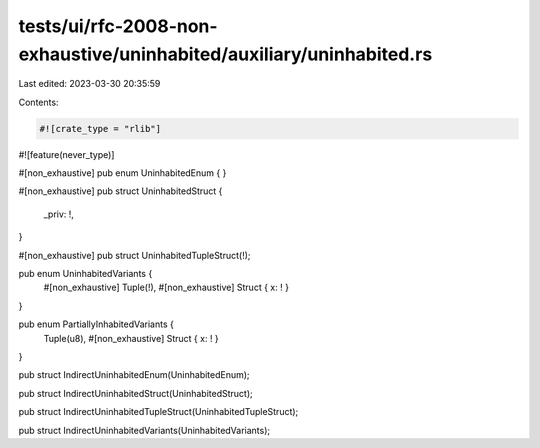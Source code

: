 tests/ui/rfc-2008-non-exhaustive/uninhabited/auxiliary/uninhabited.rs
=====================================================================

Last edited: 2023-03-30 20:35:59

Contents:

.. code-block:: rs

    #![crate_type = "rlib"]
#![feature(never_type)]

#[non_exhaustive]
pub enum UninhabitedEnum {
}

#[non_exhaustive]
pub struct UninhabitedStruct {
    _priv: !,
}

#[non_exhaustive]
pub struct UninhabitedTupleStruct(!);

pub enum UninhabitedVariants {
    #[non_exhaustive] Tuple(!),
    #[non_exhaustive] Struct { x: ! }
}

pub enum PartiallyInhabitedVariants {
    Tuple(u8),
    #[non_exhaustive] Struct { x: ! }
}

pub struct IndirectUninhabitedEnum(UninhabitedEnum);

pub struct IndirectUninhabitedStruct(UninhabitedStruct);

pub struct IndirectUninhabitedTupleStruct(UninhabitedTupleStruct);

pub struct IndirectUninhabitedVariants(UninhabitedVariants);


